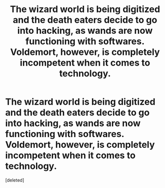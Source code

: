 #+TITLE: The wizard world is being digitized and the death eaters decide to go into hacking, as wands are now functioning with softwares. Voldemort, however, is completely incompetent when it comes to technology.

* The wizard world is being digitized and the death eaters decide to go into hacking, as wands are now functioning with softwares. Voldemort, however, is completely incompetent when it comes to technology.
:PROPERTIES:
:Score: 1
:DateUnix: 1605298583.0
:DateShort: 2020-Nov-13
:FlairText: Prompt
:END:
[deleted]

